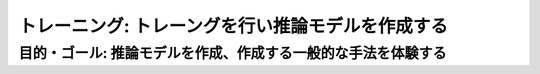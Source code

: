.. index::
    single:

.. raw::html



=============================================================
トレーニング: トレーングを行い推論モデルを作成する
=============================================================

目的・ゴール: 推論モデルを作成、作成する一般的な手法を体験する
=============================================================



.. todo:: クロスバリデーション
